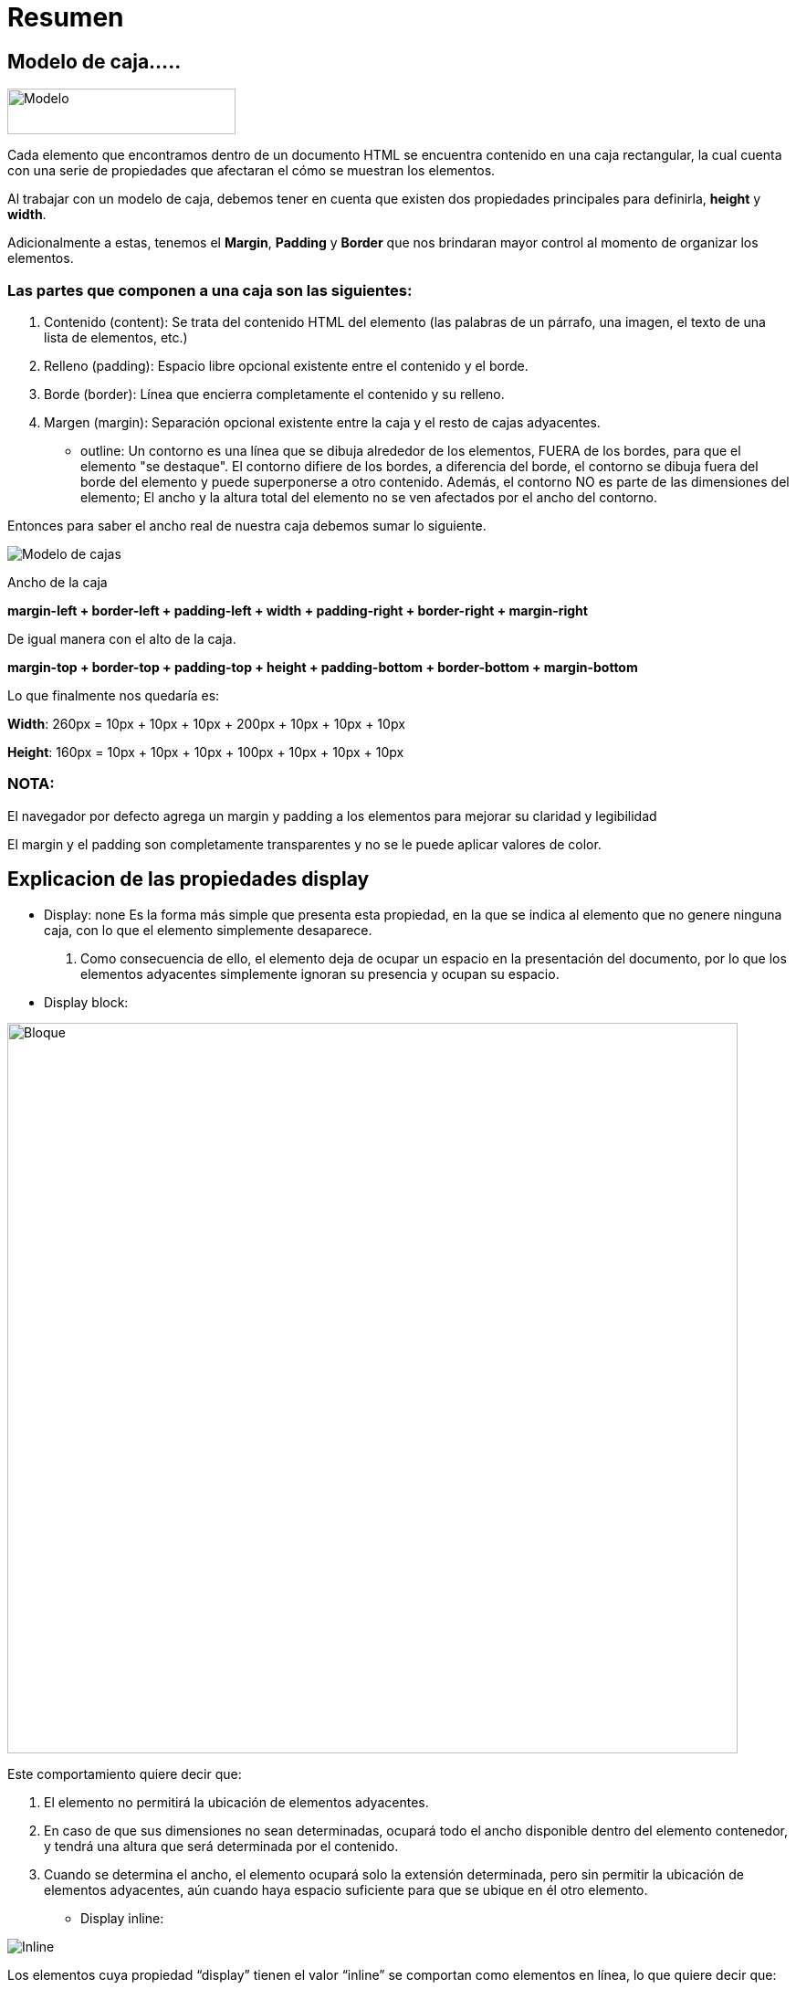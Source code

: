 = Resumen

== Modelo de caja.....

image::modelo-de-cajas.png[Modelo,250,50, role = "right"]

Cada elemento que encontramos dentro de un documento HTML se encuentra contenido en una caja rectangular, la cual cuenta con una serie de propiedades que afectaran el cómo se muestran los elementos.

Al trabajar con un modelo de caja, debemos tener en cuenta que existen dos propiedades principales para definirla, **height** y **width**.

Adicionalmente a estas, tenemos el **Margin**, **Padding** y **Border** que nos brindaran mayor control al momento de organizar los elementos.

=== Las partes que componen a una caja son las siguientes:

. Contenido (content): Se trata del contenido HTML del elemento (las palabras de un párrafo, una imagen, el texto de una lista de elementos, etc.)
. Relleno (padding): Espacio libre opcional existente entre el contenido y el borde.
. Borde (border): Línea que encierra completamente el contenido y su relleno.
. Margen (margin): Separación opcional existente entre la caja y el resto de cajas adyacentes.


- outline: Un contorno es una línea que se dibuja alrededor de los elementos, FUERA de los bordes, para que el elemento "se destaque". El contorno difiere de los bordes, a diferencia del borde, el contorno se dibuja fuera del borde del elemento y puede superponerse a otro contenido. Además, el contorno NO es parte de las dimensiones del elemento; El ancho y la altura total del elemento no se ven afectados por el ancho del contorno.

Entonces para saber el ancho real de nuestra caja debemos sumar lo siguiente.

image::mojo.png[Modelo de cajas]

Ancho de la caja

*margin-left + border-left + padding-left + width + padding-right + border-right + margin-right*

De igual manera con el alto de la caja.

*margin-top + border-top + padding-top + height + padding-bottom + border-bottom + margin-bottom*

Lo que finalmente nos quedaría es:

*Width*: 260px = 10px + 10px + 10px + 200px + 10px + 10px + 10px

*Height*: 160px = 10px + 10px + 10px + 100px + 10px + 10px + 10px


=== **NOTA:** 
El navegador por defecto agrega un margin y padding a los elementos para mejorar su claridad y legibilidad


El margin y el padding son completamente transparentes y no se le puede aplicar valores de color.


== Explicacion de las propiedades display
- Display: none
Es la forma más simple que presenta esta propiedad, en la que se indica al elemento que no genere ninguna caja, con lo que el elemento simplemente desaparece. 
1. Como consecuencia de ello, el elemento deja de ocupar un espacio en la presentación del documento, por lo que los elementos adyacentes simplemente ignoran su presencia y ocupan su espacio.

- Display block: 

image::block.jpg[Bloque,800,800]

Este comportamiento quiere decir que:

1.  El elemento no permitirá la ubicación de elementos adyacentes.
2. En caso de que sus dimensiones no sean determinadas, ocupará todo el ancho disponible dentro del elemento contenedor, y tendrá una altura que será determinada por el contenido.
3. Cuando se determina el ancho, el elemento ocupará solo la extensión determinada, pero sin permitir la ubicación de elementos adyacentes, aún cuando haya espacio suficiente para que se ubique en él otro elemento.

  
- Display inline: 

image::inline.jpg[Inline]

Los elementos cuya propiedad “display” tienen el valor “inline” se comportan como elementos en línea, lo que quiere decir que:

1. Estos elementos permiten la ubicación de elementos adyacentes.
2. No puede determinarse el ancho ni la altura de estos elementos, ya que como elementos en línea, las dimensiones de los mismos son determinadas por el contenido.

-  Display inline-Block: 

image::inb.jpg[]
Se comportan como si se tratara de elementos de bloque, pero que permiten la presencia de elementos adyacentes, lo que es propio de los elementos en línea. Las características de estos elementos son:

1. Permiten elementos adyacentes, como si se tratara de elementos en línea.
2. Pueden determinarse sus dimensiones, como los elementos de bloque.
3. Cuando no se determina su extensión, ocupan todo el espacio disponible, como sucede con los elementos de bloque.
4. La posición que ocupan estos elementos, es similar a los elementos en línea, lo que quiere decir que la parte inferior del elemento se apoyará en la base de la línea.


== box-sizing (content-box, border-box)

- *Box-Sizing:*
Es una propiedad CSS para cambiar el modelo de caja por defecto de los navegadores.
El ancho de un elemento se altera si se le aplica un borde o un padding. Eso es porque la anchura del elemento que tu especificas con CSS, por defecto no incluye borde ni padding.

- *Content-box*
content-box es el comportamiento CSS por defecto para el tamaño de la caja (box-sizing). Si se define el ancho de un elemento en 100 pixeles, la caja del contenido del elemento tendrá 100 pixeles de ancho, y el ancho de cualquier borde o relleno ser añadirá al ancho final desplegado.

- *Border-box*
border-box le dice al navegador tomar en cuenta para cualquier valor que se especifique de borde o de relleno para el ancho o alto de un elemento. Es decir, si se define un elemento con un ancho de 100 pixeles. Esos 100 pixeles incluíran cualquier borde o relleno que se añadan, y la caja de contenido se encogerá para absorber ese ancho extra. Esto típicamente hace mucho más fácil dimensionar elementos.


== Concepto de Flujo de Documento.

image::Flujo.png[Flujo_Doc, 300,200, role = "right"] 
Es la colocación de los elementos en el lugar que corresponda según su aparición en el código.

Por ejemplo, una página que tiene un titular con H1, luego varios párrafos y alguna imagen. Pues si lo primero que aparece en el código HTML es el encabezamiento H1, pues ese encabezado aparecerá en la página también en primer lugar. Luego se colocarán los párrafos y si la imagen aparecía en el código por último, en la página también aparecerá al final. Es decir, los elementos aparecen colocados tal como estén ordenados en el código

== Tipos de posicionamiento
- static
Corresponde al posicionamiento normal o estático. Si se utiliza este valor, se ignoran los valores de las propiedades top, right, bottom y left 

- relative
Esta propiedad se define a partir de la posición normal, o inicial, del elemento, y no lo libera del flujo de texto. Dando valores a left, top, right o bottom, el elemento se desplaza respecto a su posición inicial, pero los elementos que le siguen no cambian su comportamiento.
Este valor se utiliza a menudo para dar un nuevo punto de referencia  a elementos descendientes con posición absoluta

- absolute
La posición absoluta libera al elemento del flujo normal del texto. Ese elemento queda entonces por encima de todos los demás elementos y no tiene ninguna influencia en la posición de los mismos dentro del diseño.  
La posición absoluta se define mediante los valores left, top, right y bottom, los cuales se calculan respecto a los márgenes del elemento padre —siempre que el elemento padre tenga algún tipo de posición. Si no existe un elemento padre posicionado, se toma el elemento <body> como elemento padre

- fixed
Esta propiedad tiene las mismas condiciones que absolute, pero con una diferencia: el elemento permanece fijo en su posición de pantalla y no se mueve con el resto de la página.

- sticky
El elemento se posiciona de acuerdo con el flujo normal del documento y luego se desplaza en relación con su raíz de flujo y el bloque que contiene, incluidos los elementos relacionados con la tabla, en función de los valores de arriba, derecha, abajo e izquierda. El desplazamiento no afecta la posición de ningún otro elemento. 

== Unidades de medida en CSS
Las medidas en CSS se emplean, entre otras, para definir la altura, anchura y márgenes de los elementos y para establecer el tamaño de letra del texto. Todas las medidas se indican como un valor numérico entero o decimal seguido de una unidad de medida (sin ningún espacio en blanco entre el número y la unidad de medida).

CSS divide las unidades de medida en dos grupos: **absolutas** y **relativas**. 

- absolutas 
Una medida indicada mediante unidades absolutas está completamente definida, ya que su valor no depende de otro valor de referencia

. in
. cm
. mm
. pt
. pc

-- Nota: son poco flexibles

- relativas

La unidades relativas, a diferencia de las absolutas, no están completamente definidas, ya que su valor siempre está referenciado respecto a otro valor. A pesar de su aparente dificultad, son las más utilizadas en el diseño web por la flexibilidad con la que se adaptan a los diferentes medios.

. em, (no confundir con la etiqueta <em> de HTML) relativa respecto del tamaño de letra del elemento.

. ex, relativa respecto de la altura de la letra x ("equis minúscula") del tipo y tamaño de letra del elemento.

. px, (píxel) relativa respecto de la resolución de la pantalla del dispositivo en el que se visualiza la página HTML.

. rem
La unidad de medida rem es muy similar a em, con la única diferencia de que no es escalable, esto quiere decir que no depende del elemento padre, sino del elemento raíz del documento, el elemento HTML. Rem significa «Root Em«, o sea, es un em basado en la raíz.


== Selectores Básicos

|===

|Selector| Significado| Descripción
|*| Universal|Seleccionara todos los elementos de la página
|H1| Etiqueta| Indica el nombre de una etiqueta HTML correspondiente a los elementos que se quieren seleccionar
|#ID| Identificador| Seleccionara a un único elemento 
|.Class| Clase| Seleccionara a los elementos que esten en esa clase

|===

- Relación (Espacio, >, +, ~ )
Seleccionaran elemento basandose en su relación con otros elementos

|===

|div_p| Descendiente|Todos los elementos P que esten dentro de div
|div_>_p| Descendiente directo| Todos los elementos p que sean hijos directos de div
|div_+_p| Hermano adyacente| P hermano y este despues de div
|div_~_p| Hermano General| Todos los elementos P que sean hermanos de div

|===

== PseudoSelectores 
El conjunto de selectores se conocen como pseudoclases y pseudoelementos. Hay muchos y a menudo sirven para fines muy específicos. 

- Pseudoclase:
Una pseudoclase es un selector que marca los elementos que están en un estado específico, por ejemplo, los que son el primer elemento de su tipo, o aquellos por los que el cursor les pasa por encima. Tienden a actuar como si hubieras aplicado una clase en una parte determinada del documento y, a menudo, ayudan a reducir el exceso de clases y proporcionan un marcado más flexible y fácil de mantener.

**Ejemplo 1:**

[source, Asciidoc]
----
div {
  border: black 5px solid;
  margin: 10px;
  padding: 10px;
}

div :first-child {
  color: red;
}
----

**Ejemplo 2:**

[source, Asciidoc]
----
a {
  background-color: white;
  color: blue;
  border: orange 3px solid;
  outline: green 3px solid;
}

a:visited {
  background-color: yellow;
  color: red;
  border-color: black;
  outline-color: red;
----

**Ejemplo 3:**

[source, Asciidoc]
----
p {
  background-color: white;
  color: black;
}

a:hover {
  background-color: black;
  color: white;
}
----

**Ejemplo 4:**
[source, Asciidoc]
----
p {
  background-color: white;
  color: black;
}

p:active {
  background-color: black;
  color: white;
}
----

- PseudoElemento:
Los pseudoelementos se comportan de manera similar. Sin embargo, actúan como si hubieras añadido un elemento HTML totalmente nuevo en el marcado, en lugar de haber aplicado una clase nueva a los elementos presentes. Los pseudoelementos empiezan con un doble signo de dos puntos ::.

**Ejemplo 1:**
[source, Asciidoc]
----
article p::first-line {
    font-size: 120%;
    font-weight: bold;
}   
----
**Ejemplo 2:**

[source, Asciidoc]
----
article p:first-child::first-line { 
  font-size: 120%; 
  font-weight: bold; 
}
----

**Ejemplo 3.:**

[source, Asciidoc]
----
.box::before {
    content: "This should show before the other content."
}   
----

**Ejemplo 4:**

[source, Asciidoc]
----
.box::before {
    content: "";
    display: block;
    width: 100px;
    height: 100px;
    background-color: rebeccapurple;
    border: 1px solid black;
}  
----
== Descripción de la cascada y sus niveles

- Especificidad
Es la manera mediante la cual los navegadores deciden qué valores de una propiedad CSS son más relevantes para un elemento y, por lo tanto, serán aplicados. La especificidad está basada en las reglas de coincidencia que están compuestas por diferentes tipos de selectores CSS.

- Jerarquia de especificidad

|===
|4| Etiqueta HTML<>| 1000 pts
|3| #ID| 100 pts
|2| .Clases, PseusoClase, Atributo| 10 pts
|1| P Elementos, PseudoElemento| 1 pts
|0| * Selector Universal| 0 pts

|===
